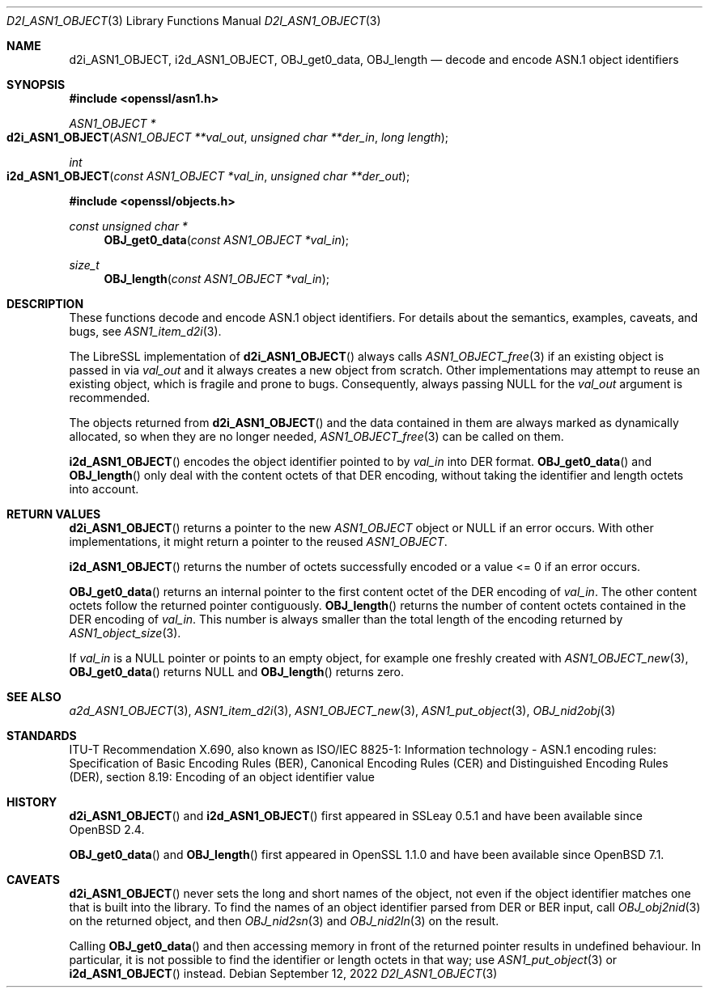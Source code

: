 .\" $OpenBSD: d2i_ASN1_OBJECT.3,v 1.13 2022/09/12 14:33:47 tb Exp $
.\"
.\" Copyright (c) 2017, 2022, 2023 Ingo Schwarze <schwarze@openbsd.org>
.\"
.\" Permission to use, copy, modify, and distribute this software for any
.\" purpose with or without fee is hereby granted, provided that the above
.\" copyright notice and this permission notice appear in all copies.
.\"
.\" THE SOFTWARE IS PROVIDED "AS IS" AND THE AUTHOR DISCLAIMS ALL WARRANTIES
.\" WITH REGARD TO THIS SOFTWARE INCLUDING ALL IMPLIED WARRANTIES OF
.\" MERCHANTABILITY AND FITNESS. IN NO EVENT SHALL THE AUTHOR BE LIABLE FOR
.\" ANY SPECIAL, DIRECT, INDIRECT, OR CONSEQUENTIAL DAMAGES OR ANY DAMAGES
.\" WHATSOEVER RESULTING FROM LOSS OF USE, DATA OR PROFITS, WHETHER IN AN
.\" ACTION OF CONTRACT, NEGLIGENCE OR OTHER TORTIOUS ACTION, ARISING OUT OF
.\" OR IN CONNECTION WITH THE USE OR PERFORMANCE OF THIS SOFTWARE.
.\"
.Dd $Mdocdate: September 12 2022 $
.Dt D2I_ASN1_OBJECT 3
.Os
.Sh NAME
.Nm d2i_ASN1_OBJECT ,
.Nm i2d_ASN1_OBJECT ,
.Nm OBJ_get0_data ,
.Nm OBJ_length
.Nd decode and encode ASN.1 object identifiers
.Sh SYNOPSIS
.In openssl/asn1.h
.Ft ASN1_OBJECT *
.Fo d2i_ASN1_OBJECT
.Fa "ASN1_OBJECT **val_out"
.Fa "unsigned char **der_in"
.Fa "long length"
.Fc
.Ft int
.Fo i2d_ASN1_OBJECT
.Fa "const ASN1_OBJECT *val_in"
.Fa "unsigned char **der_out"
.Fc
.In openssl/objects.h
.Ft const unsigned char *
.Fn OBJ_get0_data "const ASN1_OBJECT *val_in"
.Ft size_t
.Fn OBJ_length "const ASN1_OBJECT *val_in"
.Sh DESCRIPTION
These functions decode and encode ASN.1 object identifiers.
For details about the semantics, examples, caveats, and bugs, see
.Xr ASN1_item_d2i 3 .
.Pp
The LibreSSL implementation of
.Fn d2i_ASN1_OBJECT
always calls
.Xr ASN1_OBJECT_free 3
if an existing object is passed in via
.Fa val_out
and it always creates a new object from scratch.
Other implementations may attempt to reuse an existing object,
which is fragile and prone to bugs.
Consequently, always passing
.Dv NULL
for the
.Fa val_out
argument is recommended.
.Pp
The objects returned from
.Fn d2i_ASN1_OBJECT
and the data contained in them are always marked as dynamically
allocated, so when they are no longer needed,
.Xr ASN1_OBJECT_free 3
can be called on them.
.Pp
.Fn i2d_ASN1_OBJECT
encodes the object identifier pointed to by
.Fa val_in
into DER format.
.Fn OBJ_get0_data
and
.Fn OBJ_length
only deal with the content octets of that DER encoding,
without taking the identifier and length octets into account.
.Sh RETURN VALUES
.Fn d2i_ASN1_OBJECT
returns a pointer to the new
.Vt ASN1_OBJECT
object or
.Dv NULL
if an error occurs.
With other implementations, it might return a pointer to the reused
.Vt ASN1_OBJECT .
.Pp
.Fn i2d_ASN1_OBJECT
returns the number of octets successfully encoded
or a value <= 0 if an error occurs.
.Pp
.Fn OBJ_get0_data
returns an internal pointer to the first content octet of the DER
encoding of
.Fa val_in .
The other content octets follow the returned pointer contiguously.
.Fn OBJ_length
returns the number of content octets contained in the DER encoding of
.Fa val_in .
This number is always smaller than the total length of the encoding
returned by
.Xr ASN1_object_size 3 .
.Pp
If
.Fa val_in
is a
.Dv NULL
pointer or points to an empty object, for example one freshly created with
.Xr ASN1_OBJECT_new 3 ,
.Fn OBJ_get0_data
returns
.Dv NULL
and
.Fn OBJ_length
returns zero.
.Sh SEE ALSO
.Xr a2d_ASN1_OBJECT 3 ,
.Xr ASN1_item_d2i 3 ,
.Xr ASN1_OBJECT_new 3 ,
.Xr ASN1_put_object 3 ,
.Xr OBJ_nid2obj 3
.Sh STANDARDS
ITU-T Recommendation X.690, also known as ISO/IEC 8825-1:
Information technology - ASN.1 encoding rules:
Specification of Basic Encoding Rules (BER), Canonical Encoding
Rules (CER) and Distinguished Encoding Rules (DER),
section 8.19: Encoding of an object identifier value
.Sh HISTORY
.Fn d2i_ASN1_OBJECT
and
.Fn i2d_ASN1_OBJECT
first appeared in SSLeay 0.5.1 and have been available since
.Ox 2.4 .
.Pp
.Fn OBJ_get0_data
and
.Fn OBJ_length
first appeared in OpenSSL 1.1.0 and have been available since
.Ox 7.1 .
.Sh CAVEATS
.Fn d2i_ASN1_OBJECT
never sets the long and short names of the object, not even if the
object identifier matches one that is built into the library.
To find the names of an object identifier parsed from DER or BER
input, call
.Xr OBJ_obj2nid 3
on the returned object, and then
.Xr OBJ_nid2sn 3
and
.Xr OBJ_nid2ln 3
on the result.
.Pp
Calling
.Fn OBJ_get0_data
and then accessing memory in front of the returned pointer
results in undefined behaviour.
In particular, it is not possible to find the identifier or
length octets in that way; use
.Xr ASN1_put_object 3
or
.Fn i2d_ASN1_OBJECT
instead.
